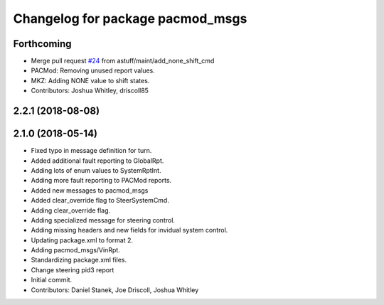 ^^^^^^^^^^^^^^^^^^^^^^^^^^^^^^^^^
Changelog for package pacmod_msgs
^^^^^^^^^^^^^^^^^^^^^^^^^^^^^^^^^

Forthcoming
-----------
* Merge pull request `#24 <https://github.com/astuff/astuff_sensor_msgs/issues/24>`_ from astuff/maint/add_none_shift_cmd
* PACMod: Removing unused report values.
* MKZ: Adding NONE value to shift states.
* Contributors: Joshua Whitley, driscoll85

2.2.1 (2018-08-08)
------------------

2.1.0 (2018-05-14)
------------------
* Fixed typo in message definition for turn.
* Added additional fault reporting to GlobalRpt.
* Adding lots of enum values to SystemRptInt.
* Adding more fault reporting to PACMod reports.
* Added new messages to pacmod_msgs
* Added clear_override flag to SteerSystemCmd.
* Adding clear_override flag.
* Adding specialized message for steering control.
* Adding missing headers and new fields for invidual system control.
* Updating package.xml to format 2.
* Adding pacmod_msgs/VinRpt.
* Standardizing package.xml files.
* Change steering pid3 report
* Initial commit.
* Contributors: Daniel Stanek, Joe Driscoll, Joshua Whitley
